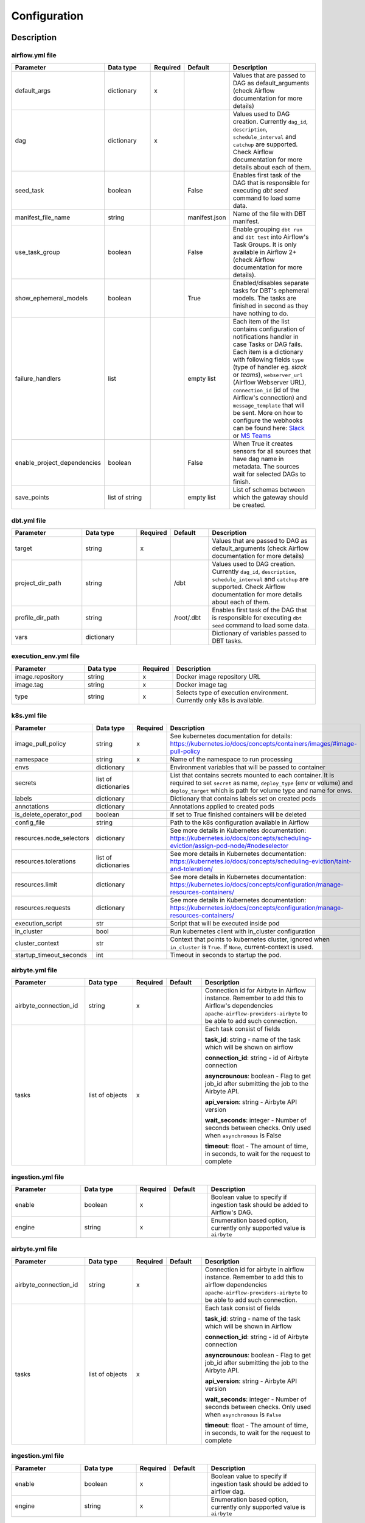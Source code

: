 Configuration
-----

Description
+++++++++++++++++++

airflow.yml file
~~~~~~~~~~~~~~~~~~~~~~~
.. list-table::
   :widths: 25 20 2 13 40
   :header-rows: 1

   * - Parameter
     - Data type
     - Required
     - Default
     - Description
   * - default_args
     - dictionary
     - x
     -
     - Values that are passed to DAG as default_arguments (check Airflow documentation for more details)
   * - dag
     - dictionary
     - x
     -
     - Values used to DAG creation. Currently ``dag_id``, ``description``, ``schedule_interval`` and ``catchup`` are supported. Check Airflow documentation for more details about each of them.
   * - seed_task
     - boolean
     -
     - False
     - Enables first task of the DAG that is responsible for executing *dbt seed* command to load some data.
   * - manifest_file_name
     - string
     -
     - manifest.json
     - Name of the file with DBT manifest.
   * - use_task_group
     - boolean
     -
     - False
     - Enable grouping ``dbt run`` and ``dbt test`` into Airflow's Task Groups. It is only available in Airflow 2+ (check Airflow documentation for more details).
   * - show_ephemeral_models
     - boolean
     -
     - True
     - Enabled/disables separate tasks for DBT's ephemeral models. The tasks are finished in second as they have nothing to do.
   * - failure_handlers
     - list
     -
     - empty list
     - Each item of the list contains configuration of notifications handler in case Tasks or DAG fails. Each item is a dictionary with following fields
       ``type`` (type of handler eg. *slack* or *teams*), ``webserver_url`` (Airflow Webserver URL), ``connection_id`` (id of the Airflow's connection) and ``message_template`` that will be sent.
       More on how to configure the webhooks can be found here: `Slack <https://airflow.apache.org/docs/apache-airflow-providers-slack/stable/_api/airflow/providers/slack/operators/slack_webhook/index.html>`_ or `MS Teams <https://code.mendhak.com/Airflow-MS-Teams-Operator/#copy-hook-and-operator>`_
   * - enable_project_dependencies
     - boolean
     -
     - False
     - When True it creates sensors for all sources that have dag name in metadata. The sources wait for selected DAGs to finish.
   * - save_points
     - list of string
     -
     - empty list
     - List of schemas between which the gateway should be created.

dbt.yml file
~~~~~~~~~~~~~~~~~~~~~~~
.. list-table::
   :widths: 25 20 2 13 40
   :header-rows: 1

   * - Parameter
     - Data type
     - Required
     - Default
     - Description
   * - target
     - string
     - x
     -
     - Values that are passed to DAG as default_arguments (check Airflow documentation for more details)
   * - project_dir_path
     - string
     -
     - /dbt
     - Values used to DAG creation. Currently ``dag_id``, ``description``, ``schedule_interval`` and ``catchup`` are supported. Check Airflow documentation for more details about each of them.
   * - profile_dir_path
     - string
     -
     - /root/.dbt
     - Enables first task of the DAG that is responsible for executing ``dbt seed`` command to load some data.
   * - vars
     - dictionary
     -
     -
     - Dictionary of variables passed to DBT tasks.

execution_env.yml file
~~~~~~~~~~~~~~~~~~~~~~~

.. list-table::
   :widths: 25 20 2 53
   :header-rows: 1

   * - Parameter
     - Data type
     - Required
     - Description
   * - image.repository
     - string
     - x
     - Docker image repository URL
   * - image.tag
     - string
     - x
     - Docker image tag
   * - type
     - string
     - x
     - Selects type of execution environment. Currently only k8s is available.

k8s.yml file
~~~~~~~~~~~~~~~~~~~~~~~

.. list-table::
   :widths: 25 20 2 53
   :header-rows: 1

   * - Parameter
     - Data type
     - Required
     - Description
   * - image_pull_policy
     - string
     - x
     - See kubernetes documentation for details: https://kubernetes.io/docs/concepts/containers/images/#image-pull-policy
   * - namespace
     - string
     - x
     - Name of the namespace to run processing
   * - envs
     - dictionary
     -
     - Environment variables that will be passed to container
   * - secrets
     - list of dictionaries
     -
     - List that contains secrets mounted to each container. It is required to set ``secret`` as name, ``deploy_type`` (env or volume) and ``deploy_target`` which is path for volume type and name for envs.
   * - labels
     - dictionary
     -
     - Dictionary that contains labels set on created pods
   * - annotations
     - dictionary
     -
     - Annotations applied to created pods
   * - is_delete_operator_pod
     - boolean
     -
     - If set to True finished containers will be deleted
   * - config_file
     - string
     -
     - Path to the k8s configuration available in Airflow
   * - resources.node_selectors
     - dictionary
     -
     - See more details in Kubernetes documentation: https://kubernetes.io/docs/concepts/scheduling-eviction/assign-pod-node/#nodeselector
   * - resources.tolerations
     - list of dictionaries
     -
     - See more details in Kubernetes documentation: https://kubernetes.io/docs/concepts/scheduling-eviction/taint-and-toleration/
   * - resources.limit
     - dictionary
     -
     - See more details in Kubernetes documentation: https://kubernetes.io/docs/concepts/configuration/manage-resources-containers/
   * - resources.requests
     - dictionary
     -
     - See more details in Kubernetes documentation: https://kubernetes.io/docs/concepts/configuration/manage-resources-containers/
   * - execution_script
     - str
     -
     - Script that will be executed inside pod
   * - in_cluster
     - bool
     -
     - Run kubernetes client with in_cluster configuration
   * - cluster_context
     - str
     -
     - Context that points to kubernetes cluster, ignored when ``in_cluster`` is ``True``. If ``None``, current-context is used.
   * - startup_timeout_seconds
     - int
     -
     - Timeout in seconds to startup the pod.

airbyte.yml file
~~~~~~~~~~~~~~~~~~~~~~~
.. list-table::
   :widths: 25 20 2 13 40
   :header-rows: 1

   * - Parameter
     - Data type
     - Required
     - Default
     - Description
   * - airbyte_connection_id
     - string
     - x
     -
     - Connection id for Airbyte in Airflow instance. Remember to add this to Airflow's dependencies
       ``apache-airflow-providers-airbyte`` to be able to add such connection.
   * - tasks
     - list of objects
     - x
     -
     - Each task consist of fields

       **task_id**: string - name of the task which will be shown on airflow

       **connection_id**: string - id of Airbyte connection

       **asyncrounous**: boolean - Flag to get job_id after submitting the job to the Airbyte API.

       **api_version**: string - Airbyte API version

       **wait_seconds**: integer - Number of seconds between checks. Only used when ``asynchronous`` is False

       **timeout**: float - The amount of time, in seconds, to wait for the request to complete


ingestion.yml file
~~~~~~~~~~~~~~~~~~~~~~~
.. list-table::
   :widths: 25 20 2 13 40
   :header-rows: 1

   * - Parameter
     - Data type
     - Required
     - Default
     - Description
   * - enable
     - boolean
     - x
     -
     - Boolean value to specify if ingestion task should be added to Airflow's DAG.
   * - engine
     - string
     - x
     -
     - Enumeration based option, currently only supported value is ``airbyte``


airbyte.yml file
~~~~~~~~~~~~~~~~~~~~~~~
.. list-table::
   :widths: 25 20 2 13 40
   :header-rows: 1

   * - Parameter
     - Data type
     - Required
     - Default
     - Description
   * - airbyte_connection_id
     - string
     - x
     -
     - Connection id for airbyte in airflow instance. Remember to add this to airflow dependencies
       ``apache-airflow-providers-airbyte`` to be able to add such connection.
   * - tasks
     - list of objects
     - x
     -
     - Each task consist of fields

       **task_id**: string - name of the task which will be shown in Airflow

       **connection_id**: string - id of Airbyte connection

       **asyncrounous**: boolean - Flag to get job_id after submitting the job to the Airbyte API.

       **api_version**: string - Airbyte API version

       **wait_seconds**: integer - Number of seconds between checks. Only used when ``asynchronous`` is ``False``

       **timeout**: float - The amount of time, in seconds, to wait for the request to complete


ingestion.yml file
~~~~~~~~~~~~~~~~~~~~~~~
.. list-table::
   :widths: 25 20 2 13 40
   :header-rows: 1

   * - Parameter
     - Data type
     - Required
     - Default
     - Description
   * - enable
     - boolean
     - x
     -
     - Boolean value to specify if ingestion task should be added to airflow dag.
   * - engine
     - string
     - x
     -
     - Enumeration based option, currently only supported value is ``airbyte``


airbyte.yml file
~~~~~~~~~~~~~~~~~~~~~~~
.. list-table::
   :widths: 25 20 2 13 40
   :header-rows: 1

   * - Parameter
     - Data type
     - Required
     - Default
     - Description
   * - airbyte_connection_id
     - string
     - x
     -
     - Connection id for airbyte in airflow instance. Remember to add this to Airflow's dependencies
       ``apache-airflow-providers-airbyte`` to be able to add such connection.
   * - tasks
     - list of objects
     - x
     -
     - Each task consist of fields

       **task_id**: string - name of the task which will be shown on airflow

       **connection_id**: string - id of airbyte connection

       **asyncrounous**: boolean - Flag to get job_id after submitting the job to the Airbyte API.

       **api_version**: string - Airbyte API version

       **wait_seconds**: integer - Number of seconds between checks. Only used when ``asynchronous`` is False

       **timeout**: float - The amount of time, in seconds, to wait for the request to complete


ingestion.yml file
~~~~~~~~~~~~~~~~~~~~~~~
.. list-table::
   :widths: 25 20 2 13 40
   :header-rows: 1

   * - Parameter
     - Data type
     - Required
     - Default
     - Description
   * - enable
     - boolean
     - x
     -
     - Boolean value to specify if ingestion task should be added to Airflow's DAG.
   * - engine
     - string
     - x
     -
     - Enumeration based option, currently only supported value is ``airbyte``

Example files
+++++++++++++++++++

It is best to look up the example configuration files in
`tests directory <https://github.com/getindata/dbt-airflow-factory/tree/develop/tests/config>`_ to get a glimpse
of correct configs.
